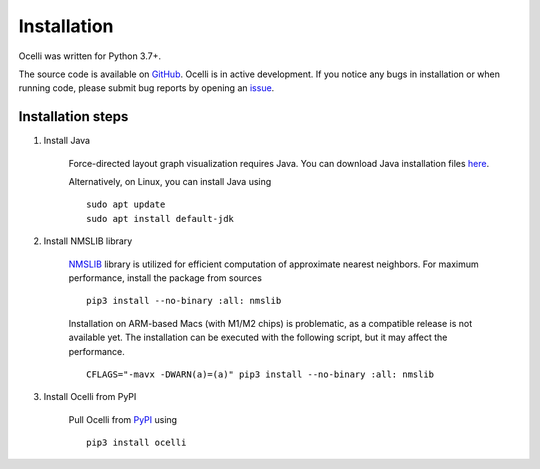 Installation
------------

Ocelli was written for Python 3.7+.

The source code is available on `GitHub <https://github.com/TabakaLab/ocelli>`_. Ocelli is in active development. If you notice any bugs in installation or when running code, please submit bug reports by opening an `issue <https://github.com/TabakaLab/ocelli/issues>`_.

Installation steps
^^^^^^^^^^^^^^^^^^

#. Install Java

    Force-directed layout graph visualization requires Java. You can download Java installation files `here <https://www.java.com/en/download/>`_.
    
    Alternatively, on Linux, you can install Java using ::

        sudo apt update
        sudo apt install default-jdk

#. Install NMSLIB library
    
    `NMSLIB <https://pypi.org/project/nmslib/>`_ library is utilized for efficient computation of approximate nearest neighbors. For maximum performance, install the package from sources ::

        pip3 install --no-binary :all: nmslib
        
    Installation on ARM-based Macs (with M1/M2 chips) is problematic, as a compatible release is not available yet. The installation can be executed with the following script, but it may affect the performance. ::
    
        CFLAGS="-mavx -DWARN(a)=(a)" pip3 install --no-binary :all: nmslib

#. Install Ocelli from PyPI
    
    Pull Ocelli from `PyPI <https://pypi.org/project/ocelli>`_ using ::

        pip3 install ocelli